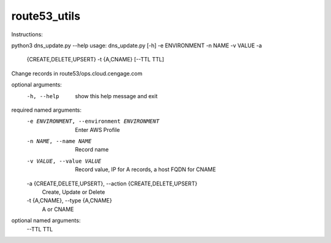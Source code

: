 route53_utils
-------------

Instructions:

python3 dns_update.py --help
usage: dns_update.py [-h] -e ENVIRONMENT -n NAME -v VALUE -a
                     {CREATE,DELETE,UPSERT} -t {A,CNAME} [--TTL TTL]

Change records in route53/ops.cloud.cengage.com

optional arguments:
  -h, --help            show this help message and exit

required named arguments:
  -e ENVIRONMENT, --environment ENVIRONMENT
                        Enter AWS Profile
  -n NAME, --name NAME  Record name
  -v VALUE, --value VALUE
                        Record value, IP for A records, a host FQDN for CNAME
  -a {CREATE,DELETE,UPSERT}, --action {CREATE,DELETE,UPSERT}
                        Create, Update or Delete
  -t {A,CNAME}, --type {A,CNAME}
                        A or CNAME

optional named arguments:
  --TTL TTL

